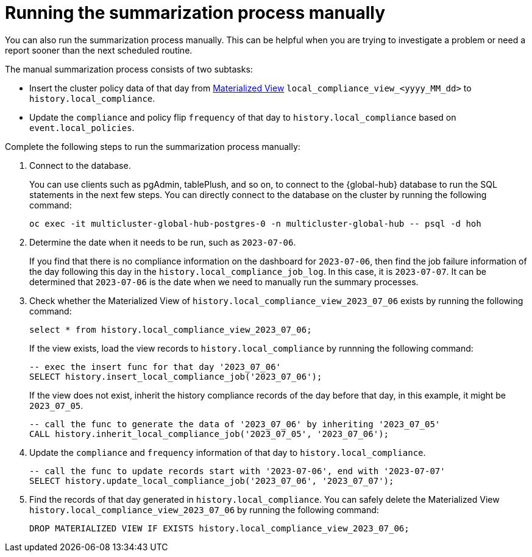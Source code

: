 [#global-hub-compliance-manual]
= Running the summarization process manually

You can also run the summarization process manually. This can be helpful when you are trying to investigate a problem or need a report sooner than the next scheduled routine. 

The manual summarization process consists of two subtasks:

* Insert the cluster policy data of that day from link:https://www.postgresql.org/docs/current/rules-materializedviews.html[Materialized View]  `local_compliance_view_<yyyy_MM_dd>` to `history.local_compliance`.

* Update the `compliance` and policy flip `frequency` of that day to `history.local_compliance` based on `event.local_policies`.

Complete the following steps to run the summarization process manually: 

. Connect to the database.
+ 
You can use clients such as pgAdmin, tablePlush, and so on, to connect to the {global-hub} database to run the SQL statements in the next few steps. You can directly connect to the database on the cluster by running the following command:
+
----
oc exec -it multicluster-global-hub-postgres-0 -n multicluster-global-hub -- psql -d hoh
----
       
. Determine the date when it needs to be run, such as `2023-07-06`.
+
If you find that there is no compliance information on the dashboard for `2023-07-06`, then find the job failure information of the day following this day in the `history.local_compliance_job_log`. In this case, it is `2023-07-07`. It can be determined that `2023-07-06` is the date when we need to manually run the summary processes.

. Check whether the Materialized View of `history.local_compliance_view_2023_07_06` exists by running the following command:
+
----
select * from history.local_compliance_view_2023_07_06;
----
+
If the view exists, load the view records to `history.local_compliance` by runnning the following command:
+
----
-- exec the insert func for that day '2023_07_06'
SELECT history.insert_local_compliance_job('2023_07_06');
----
+
If the view does not exist, inherit the history compliance records of the day before that day, in this example, it might be `2023_07_05`.
+
----
-- call the func to generate the data of '2023_07_06' by inheriting '2023_07_05'
CALL history.inherit_local_compliance_job('2023_07_05', '2023_07_06');
----

. Update the `compliance` and `frequency` information of that day to `history.local_compliance`.
+
----
-- call the func to update records start with '2023-07-06', end with '2023-07-07'
SELECT history.update_local_compliance_job('2023_07_06', '2023_07_07');
----

. Find the records of that day generated in `history.local_compliance`. You can safely delete the Materialized View `history.local_compliance_view_2023_07_06` by running the following command:
+
----
DROP MATERIALIZED VIEW IF EXISTS history.local_compliance_view_2023_07_06;
----